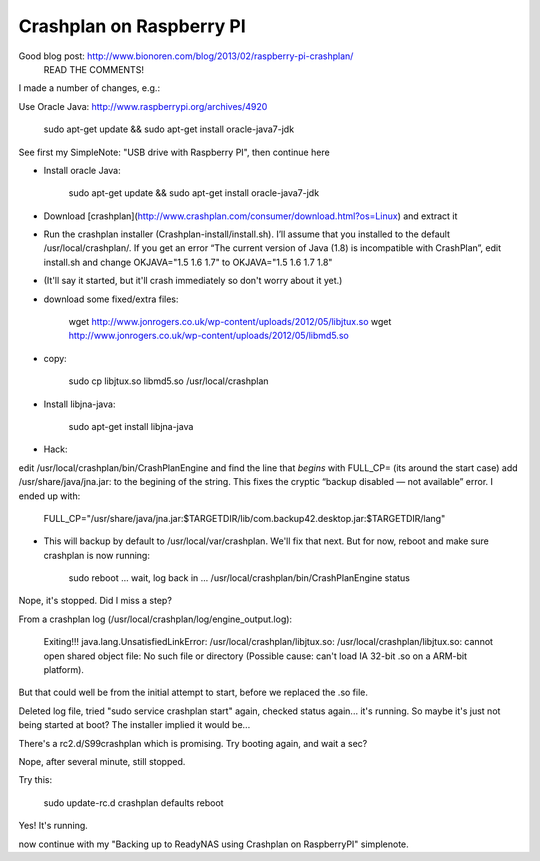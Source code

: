 Crashplan on Raspberry PI
=========================

Good blog post: http://www.bionoren.com/blog/2013/02/raspberry-pi-crashplan/
    READ THE COMMENTS!


I made a number of changes, e.g.:

Use Oracle Java: http://www.raspberrypi.org/archives/4920

        sudo apt-get update && sudo apt-get install oracle-java7-jdk

See first my SimpleNote: "USB drive with Raspberry PI", then continue here


- Install oracle Java:

        sudo apt-get update && sudo apt-get install oracle-java7-jdk

- Download [crashplan](http://www.crashplan.com/consumer/download.html?os=Linux) and extract it

- Run the crashplan installer (Crashplan-install/install.sh). I’ll assume that you installed to the default /usr/local/crashplan/. If you get an error “The current version of Java (1.8) is incompatible with CrashPlan”, edit install.sh and change OKJAVA="1.5 1.6 1.7" to OKJAVA="1.5 1.6 1.7 1.8"

- (It'll say it started, but it'll crash immediately so don't worry about it yet.)

- download some fixed/extra files:

        wget http://www.jonrogers.co.uk/wp-content/uploads/2012/05/libjtux.so
        wget http://www.jonrogers.co.uk/wp-content/uploads/2012/05/libmd5.so

- copy:

        sudo cp libjtux.so libmd5.so /usr/local/crashplan

- Install libjna-java:

        sudo apt-get install libjna-java

- Hack:
edit /usr/local/crashplan/bin/CrashPlanEngine and find the line that *begins* with FULL_CP=
(its around the start case)
add /usr/share/java/jna.jar: to the begining of the string. This fixes the cryptic “backup disabled — not available” error.  I ended up with:

                   FULL_CP="/usr/share/java/jna.jar:$TARGETDIR/lib/com.backup42.desktop.jar:$TARGETDIR/lang"

- This will backup by default to /usr/local/var/crashplan.  We'll fix that next.  But for now, reboot and make sure crashplan is now running:

        sudo reboot
        ... wait, log back in ...
        /usr/local/crashplan/bin/CrashPlanEngine status

Nope, it's stopped.  Did I miss a step?

From a crashplan log (/usr/local/crashplan/log/engine_output.log):

        Exiting!!! java.lang.UnsatisfiedLinkError: /usr/local/crashplan/libjtux.so: /usr/local/crashplan/libjtux.so: cannot open shared object file: No such file or directory (Possible cause: can't load IA 32-bit .so on a ARM-bit platform).

But that could well be from the initial attempt to start, before we replaced the .so file.

Deleted log file, tried "sudo service crashplan start" again, checked status again...  it's running.   So maybe it's just not being started at boot?  The installer implied it would be...

There's a rc2.d/S99crashplan which is promising.  Try booting again, and wait a sec?

Nope, after several minute, still stopped.

Try this:

        sudo update-rc.d crashplan defaults
        reboot

Yes!  It's running.

now continue with my "Backing up to ReadyNAS using Crashplan on RaspberryPI" simplenote.
